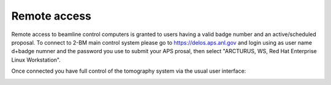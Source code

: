 Remote access
=============

Remote access to beamline control computers is granted to users having a valid badge number and an active/scheduled proposal. 
To connect to 2-BM main control system please go to https://delos.aps.anl.gov and login using as user name d+badge numner 
and the password you use to submit your APS prosal, then select "ARCTURUS, WS, Red Hat Enterprise Linux Workstation".


.. image:: ../img/delos_001.png 
   :width: 140px
   :align: center
   :alt: tomo_user

.. image:: ../img/delos_002.png 
   :width: 140px
   :align: center
   :alt: tomo_user

.. image:: ../img/delos_003.png 
   :width: 140px
   :align: center
   :alt: tomo_user

Once connected you have full control of the tomography system via the usual user interface:

.. image:: ../img/delos_004.png 
   :width: 140px
   :align: center
   :alt: tomo_user


